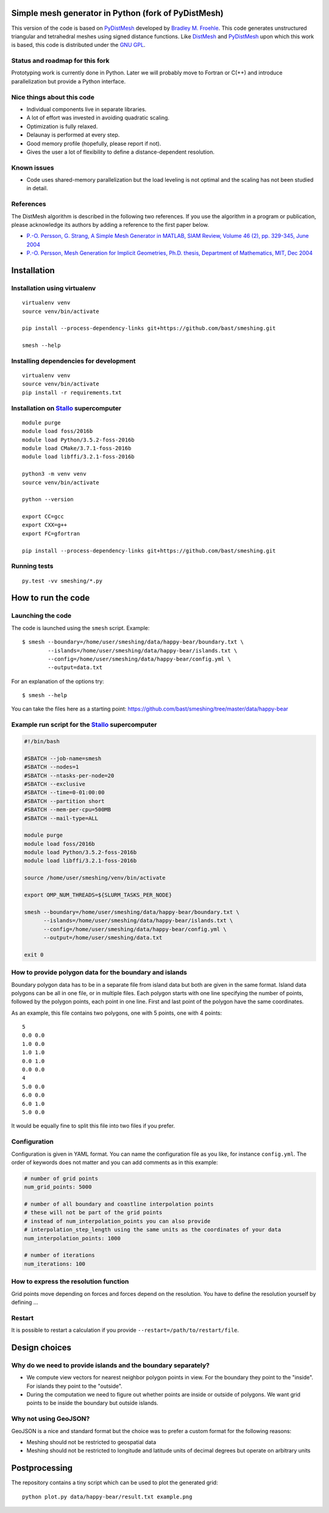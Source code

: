 .. image:: img/example.jpg


Simple mesh generator in Python (fork of PyDistMesh)
====================================================

.. image:: https://travis-ci.org/bast/smeshing.svg?branch=master
   :target: https://travis-ci.org/bast/smeshing/builds

.. image:: https://coveralls.io/repos/github/bast/smeshing/badge.svg?branch=master
   :target: https://coveralls.io/github/bast/smeshing?branch=master

.. image:: https://img.shields.io/badge/license-%20GPL--v3.0-blue.svg
   :target: https://github.com/bast/smeshing/blob/master/LICENSE


This version of the code is based on
`PyDistMesh <https://github.com/bfroehle/pydistmesh>`__ developed by
`Bradley M. Froehle <https://github.com/bfroehle>`__. This code
generates unstructured triangular and tetrahedral meshes using signed
distance functions. Like
`DistMesh <http://persson.berkeley.edu/distmesh/>`__ and
`PyDistMesh <https://github.com/bfroehle/pydistmesh>`__ upon which this
work is based, this code is distributed under the `GNU
GPL <../master/LICENSE>`__.


Status and roadmap for this fork
--------------------------------

Prototyping work is currently done in Python. Later we will probably
move to Fortran or C(++) and introduce parallelization but provide a
Python interface.


Nice things about this code
---------------------------

-  Individual components live in separate libraries.
-  A lot of effort was invested in avoiding quadratic scaling.
-  Optimization is fully relaxed.
-  Delaunay is performed at every step.
-  Good memory profile (hopefully, please report if not).
-  Gives the user a lot of flexibility to define a distance-dependent resolution.


Known issues
------------

-  Code uses shared-memory parallelization but the load leveling is not
   optimal and the scaling has not been studied in detail.


References
----------

The DistMesh algorithm is described in the following two references. If
you use the algorithm in a program or publication, please acknowledge
its authors by adding a reference to the first paper below.

-  `P.-O. Persson, G. Strang, A Simple Mesh Generator in MATLAB, SIAM
   Review, Volume 46 (2), pp. 329-345, June
   2004 <http://persson.berkeley.edu/distmesh/persson04mesh.pdf>`__
-  `P.-O. Persson, Mesh Generation for Implicit Geometries, Ph.D.
   thesis, Department of Mathematics, MIT, Dec
   2004 <http://persson.berkeley.edu/thesis/persson-thesis-color.pdf>`__


Installation
============

Installation using virtualenv
-----------------------------

::

  virtualenv venv
  source venv/bin/activate

  pip install --process-dependency-links git+https://github.com/bast/smeshing.git

  smesh --help


Installing dependencies for development
---------------------------------------

::

  virtualenv venv
  source venv/bin/activate
  pip install -r requirements.txt


Installation on `Stallo <https://www.sigma2.no/content/stallo>`__ supercomputer
-------------------------------------------------------------------------------

::

  module purge
  module load foss/2016b
  module load Python/3.5.2-foss-2016b
  module load CMake/3.7.1-foss-2016b
  module load libffi/3.2.1-foss-2016b

  python3 -m venv venv
  source venv/bin/activate

  python --version

  export CC=gcc
  export CXX=g++
  export FC=gfortran

  pip install --process-dependency-links git+https://github.com/bast/smeshing.git


Running tests
-------------

::

    py.test -vv smeshing/*.py


How to run the code
===================


Launching the code
------------------

The code is launched using the ``smesh`` script. Example::

  $ smesh --boundary=/home/user/smeshing/data/happy-bear/boundary.txt \
          --islands=/home/user/smeshing/data/happy-bear/islands.txt \
          --config=/home/user/smeshing/data/happy-bear/config.yml \
          --output=data.txt

For an explanation of the options try::

  $ smesh --help

You can take the files here as a starting point: https://github.com/bast/smeshing/tree/master/data/happy-bear


Example run script for the `Stallo <https://www.sigma2.no/content/stallo>`__ supercomputer
------------------------------------------------------------------------------------------

.. code-block:: bash

  #!/bin/bash

  #SBATCH --job-name=smesh
  #SBATCH --nodes=1
  #SBATCH --ntasks-per-node=20
  #SBATCH --exclusive
  #SBATCH --time=0-01:00:00
  #SBATCH --partition short
  #SBATCH --mem-per-cpu=500MB
  #SBATCH --mail-type=ALL

  module purge
  module load foss/2016b
  module load Python/3.5.2-foss-2016b
  module load libffi/3.2.1-foss-2016b

  source /home/user/smeshing/venv/bin/activate

  export OMP_NUM_THREADS=${SLURM_TASKS_PER_NODE}

  smesh --boundary=/home/user/smeshing/data/happy-bear/boundary.txt \
        --islands=/home/user/smeshing/data/happy-bear/islands.txt \
        --config=/home/user/smeshing/data/happy-bear/config.yml \
        --output=/home/user/smeshing/data.txt

  exit 0


How to provide polygon data for the boundary and islands
--------------------------------------------------------

Boundary polygon data has to be in a separate file from island data but both are given
in the same format. Island data polygons can be all in one file, or in multiple files.
Each polygon starts with one line specifying the number of points, followed by the polygon points,
each point in one line. First and last point of the polygon have the same coordinates.

As an example, this file contains two polygons, one with 5 points, one with 4 points::

  5
  0.0 0.0
  1.0 0.0
  1.0 1.0
  0.0 1.0
  0.0 0.0
  4
  5.0 0.0
  6.0 0.0
  6.0 1.0
  5.0 0.0

It would be equally fine to split this file into two files if you prefer.


Configuration
-------------

Configuration is given in YAML format. You can name the configuration file as
you like, for instance ``config.yml``.  The order of keywords does not matter
and you can add comments as in this example:

.. code-block:: yaml

  # number of grid points
  num_grid_points: 5000

  # number of all boundary and coastline interpolation points
  # these will not be part of the grid points
  # instead of num_interpolation_points you can also provide
  # interpolation_step_length using the same units as the coordinates of your data
  num_interpolation_points: 1000

  # number of iterations
  num_iterations: 100


How to express the resolution function
--------------------------------------

Grid points move depending on forces and forces depend on the resolution. You
have to define the resolution yourself by defining ...


Restart
-------

It is possible to restart a calculation if you provide
``--restart=/path/to/restart/file``.


Design choices
==============


Why do we need to provide islands and the boundary separately?
--------------------------------------------------------------

- We compute view vectors for nearest neighbor polygon points in view. For the boundary
  they point to the "inside". For islands they point to the "outside".
- During the computation we need to figure out whether points are inside or outside of polygons.
  We want grid points to be inside the boundary but outside islands.


Why not using GeoJSON?
----------------------

GeoJSON is a nice and standard format but the choice was to prefer a custom format
for the following reasons:

- Meshing should not be restricted to geospatial data
- Meshing should not be restricted to longitude and
  latitude units of decimal degrees but operate on arbitrary units


Postprocessing
==============

The repository contains a tiny script which can be used to plot the generated
grid::

    python plot.py data/happy-bear/result.txt example.png
